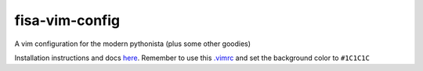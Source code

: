 fisa-vim-config
===============

A vim configuration for the modern pythonista (plus some other goodies)

Installation instructions and docs `here <http://fisadev.github.io/fisa-vim-config/>`_. Remember to use this `.vimrc <https://raw.githubusercontent.com/ihuro/fisa-vim-config/master/.vimrc>`__ and set the background color to ``#1C1C1C``
